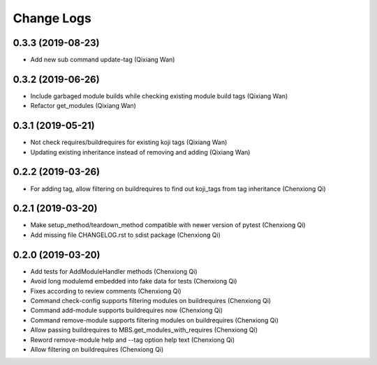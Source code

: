 Change Logs
===========
0.3.3 (2019-08-23)
------------------
* Add new sub command update-tag (Qixiang Wan)

0.3.2 (2019-06-26)
------------------
* Include garbaged module builds while checking existing module build tags (Qixiang Wan)
* Refactor get_modules (Qixiang Wan)

0.3.1 (2019-05-21)
------------------

* Not check requires/buildrequires for existing koji tags (Qixiang Wan)
* Updating existing inheritance instead of removing and adding (Qixiang Wan)

0.2.2 (2019-03-26)
------------------

* For adding tag, allow filtering on buildrequires to find out koji_tags from
  tag inheritance (Chenxiong Qi)

0.2.1 (2019-03-20)
------------------

* Make setup_method/teardown_method compatible with newer version of pytest (Chenxiong Qi)
* Add missing file CHANGELOG.rst to sdist package (Chenxiong Qi)

0.2.0 (2019-03-20)
------------------

* Add tests for AddModuleHandler methods (Chenxiong Qi)
* Avoid long modulemd embedded into fake data for tests (Chenxiong Qi)
* Fixes according to review comments (Chenxiong Qi)
* Command check-config supports filtering modules on buildrequires (Chenxiong Qi)
* Command add-module supports buildrequires now (Chenxiong Qi)
* Command remove-module supports filtering modules on buildrequires (Chenxiong Qi)
* Allow passing buildrequires to MBS.get_modules_with_requires (Chenxiong Qi)
* Reword remove-module help and --tag option help text (Chenxiong Qi)
* Allow filtering on buildrequires (Chenxiong Qi)

